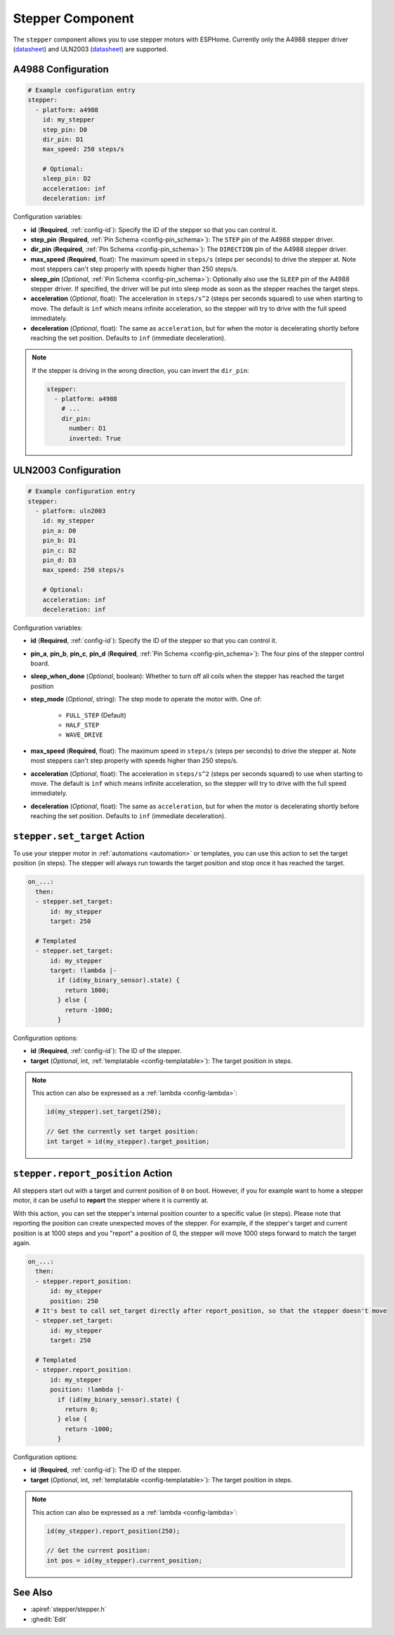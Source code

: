 Stepper Component
=================

.. seo::
    :description: Instructions for setting up stepper motor drivers in ESPHome
    :image: folder-open.png
    :keywords: stepper motor, stepper driver, a4988

The ``stepper`` component allows you to use stepper motors with ESPHome.
Currently only the A4988 stepper driver
(`datasheet <https://www.pololu.com/file/0J450/a4988_DMOS_microstepping_driver_with_translator.pdf>`__)
and ULN2003 (`datasheet <http://www.ti.com/lit/ds/symlink/uln2003a.pdf>`__) are supported.

A4988 Configuration
-------------------

.. code-block:: yaml

    # Example configuration entry
    stepper:
      - platform: a4988
        id: my_stepper
        step_pin: D0
        dir_pin: D1
        max_speed: 250 steps/s

        # Optional:
        sleep_pin: D2
        acceleration: inf
        deceleration: inf


Configuration variables:

- **id** (**Required**, :ref:`config-id`): Specify the ID of the stepper so that you can control it.
- **step_pin** (**Required**, :ref:`Pin Schema <config-pin_schema>`): The ``STEP`` pin of the A4988
  stepper driver.
- **dir_pin** (**Required**, :ref:`Pin Schema <config-pin_schema>`): The ``DIRECTION`` pin of the A4988
  stepper driver.
- **max_speed** (**Required**, float): The maximum speed in ``steps/s`` (steps per seconds) to drive the
  stepper at. Note most steppers can't step properly with speeds higher than 250 steps/s.
- **sleep_pin** (*Optional*, :ref:`Pin Schema <config-pin_schema>`): Optionally also use the ``SLEEP`` pin
  of the A4988 stepper driver. If specified, the driver will be put into sleep mode as soon as the stepper
  reaches the target steps.
- **acceleration** (*Optional*, float): The acceleration in ``steps/s^2`` (steps per seconds squared)
  to use when starting to move. The default is ``inf`` which means infinite acceleration, so the
  stepper will try to drive with the full speed immediately.
- **deceleration** (*Optional*, float): The same as ``acceleration``, but for when the motor is decelerating
  shortly before reaching the set position. Defaults to ``inf`` (immediate deceleration).

.. note::

    If the stepper is driving in the wrong direction, you can invert the ``dir_pin``:

    .. code-block:: yaml

        stepper:
          - platform: a4988
            # ...
            dir_pin:
              number: D1
              inverted: True

ULN2003 Configuration
---------------------

.. code-block:: yaml

    # Example configuration entry
    stepper:
      - platform: uln2003
        id: my_stepper
        pin_a: D0
        pin_b: D1
        pin_c: D2
        pin_d: D3
        max_speed: 250 steps/s

        # Optional:
        acceleration: inf
        deceleration: inf


Configuration variables:

- **id** (**Required**, :ref:`config-id`): Specify the ID of the stepper so that you can control it.
- **pin_a**, **pin_b**, **pin_c**, **pin_d** (**Required**, :ref:`Pin Schema <config-pin_schema>`):
  The four pins of the stepper control board.
- **sleep_when_done** (*Optional*, boolean): Whether to turn off all coils when the stepper has
  reached the target position
- **step_mode** (*Optional*, string): The step mode to operate the motor with. One of:

    - ``FULL_STEP`` (Default)
    - ``HALF_STEP``
    - ``WAVE_DRIVE``

- **max_speed** (**Required**, float): The maximum speed in ``steps/s`` (steps per seconds) to drive the
  stepper at. Note most steppers can't step properly with speeds higher than 250 steps/s.
- **acceleration** (*Optional*, float): The acceleration in ``steps/s^2`` (steps per seconds squared)
  to use when starting to move. The default is ``inf`` which means infinite acceleration, so the
  stepper will try to drive with the full speed immediately.
- **deceleration** (*Optional*, float): The same as ``acceleration``, but for when the motor is decelerating
  shortly before reaching the set position. Defaults to ``inf`` (immediate deceleration).

.. _stepper-set_target_action:

``stepper.set_target`` Action
-----------------------------

To use your stepper motor in :ref:`automations <automation>` or templates, you can use this action to set the target
position (in steps). The stepper will always run towards the target position and stop once it has reached the target.

.. code-block:: yaml

    on_...:
      then:
      - stepper.set_target:
          id: my_stepper
          target: 250

      # Templated
      - stepper.set_target:
          id: my_stepper
          target: !lambda |-
            if (id(my_binary_sensor).state) {
              return 1000;
            } else {
              return -1000;
            }

Configuration options:

- **id** (**Required**, :ref:`config-id`): The ID of the stepper.
- **target** (*Optional*, int, :ref:`templatable <config-templatable>`): The target position in steps.

.. note::

    This action can also be expressed as a :ref:`lambda <config-lambda>`:

    .. code-block:: cpp

        id(my_stepper).set_target(250);

        // Get the currently set target position:
        int target = id(my_stepper).target_position;

.. _stepper-report_position_action:

``stepper.report_position`` Action
----------------------------------

All steppers start out with a target and current position of ``0`` on boot. However, if you for example want to home
a stepper motor, it can be useful to **report** the stepper where it is currently at.

With this action, you can set the stepper's internal position counter to a specific value (in steps). Please note
that reporting the position can create unexpected moves of the stepper. For example, if the stepper's target and
current position is at 1000 steps and you "report" a position of 0, the stepper will move 1000 steps forward to match
the target again.

.. code-block:: yaml

    on_...:
      then:
      - stepper.report_position:
          id: my_stepper
          position: 250
      # It's best to call set_target directly after report_position, so that the stepper doesn't move
      - stepper.set_target:
          id: my_stepper
          target: 250

      # Templated
      - stepper.report_position:
          id: my_stepper
          position: !lambda |-
            if (id(my_binary_sensor).state) {
              return 0;
            } else {
              return -1000;
            }

Configuration options:

- **id** (**Required**, :ref:`config-id`): The ID of the stepper.
- **target** (*Optional*, int, :ref:`templatable <config-templatable>`): The target position in steps.

.. note::

    This action can also be expressed as a :ref:`lambda <config-lambda>`:

    .. code-block:: cpp

        id(my_stepper).report_position(250);

        // Get the current position:
        int pos = id(my_stepper).current_position;

See Also
--------

- :apiref:`stepper/stepper.h`
- :ghedit:`Edit`
